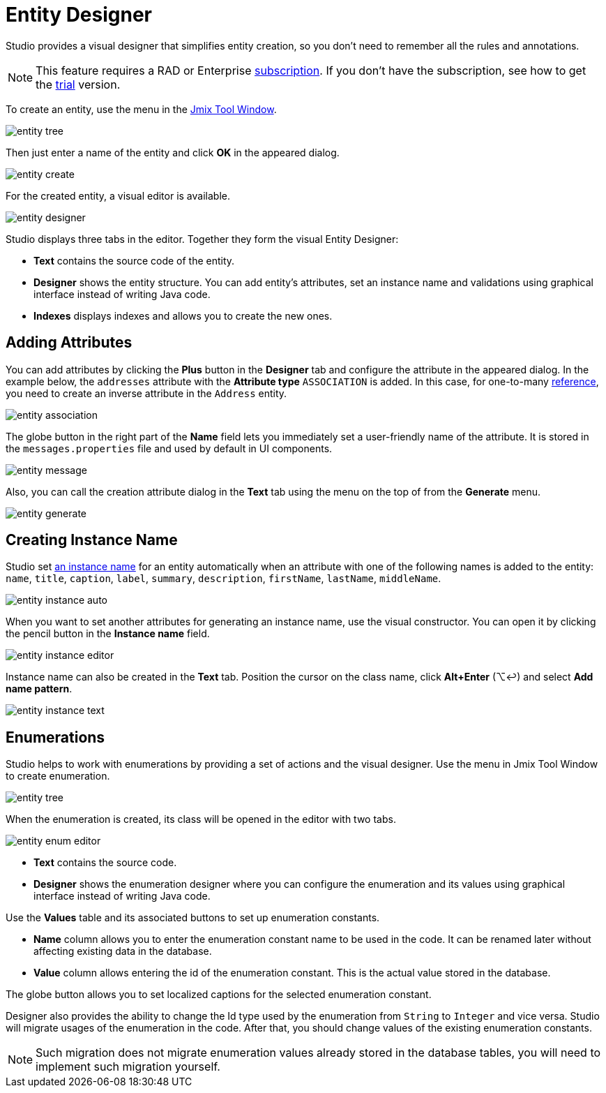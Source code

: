 = Entity Designer

Studio provides a visual designer that simplifies entity creation, so you don't need to remember all the rules and annotations.

[NOTE]
====
This feature requires a RAD or Enterprise https://www.jmix.io/subscription-plans-and-prices/[subscription^]. If you don’t have the subscription, see how to get the xref:studio:subscription.adoc[trial] version. 
====

To create an entity, use the menu in the xref:studio:tool-window.adoc[Jmix Tool Window].

image::entity-tree.png[align="center"]

Then just enter a name of the entity and click *OK* in the appeared dialog.

image::entity-create.png[align="center"]

For the created entity, a visual editor is available. 

image::entity-designer.png[align="center"]

Studio displays three tabs in the editor. Together they form the visual Entity Designer:

* *Text* contains the source code of the entity.
* *Designer* shows the entity structure. You can add entity's attributes, set an instance name and validations using graphical interface instead of writing Java code.
* *Indexes* displays indexes and allows you to create the new ones.

== Adding Attributes

You can add attributes by clicking the *Plus* button in the *Designer* tab and configure the attribute in the appeared dialog. In the example below, the `addresses` attribute with the *Attribute type* `ASSOCIATION` is added. In this case, for one-to-many xref:data-model:entities.adoc#references[reference], you need to create an inverse attribute in the `Address` entity.

image::entity-association.png[align="center"]

The globe button in the right part of the *Name* field lets you immediately set a user-friendly name of the attribute. It is stored in the `messages.properties` file and used by default in UI components.

image::entity-message.png[align="center"]

Also, you can call the creation attribute dialog in the *Text* tab using the menu on the top of from the *Generate* menu.

image::entity-generate.png[align="center"]

== Creating Instance Name

Studio set xref:data-model:entities.adoc#instance-name[an instance name] for an entity automatically when an attribute with one of the following names is added to the entity: `name`, `title`, `caption`, `label`, `summary`, `description`, `firstName`, `lastName`, `middleName`.

image::entity-instance-auto.png[align="center"]

When you want to set another attributes for generating an instance name, use the visual constructor. You can open it by clicking the pencil button in the *Instance name* field.

image::entity-instance-editor.png[align="center"]

Instance name can also be created in the *Text* tab. Position the cursor on the class name, click *Alt+Enter* (⌥↩) and select *Add name pattern*.

image::entity-instance-text.png[align="center"]

== Enumerations

Studio helps to work with enumerations by providing a set of actions and the visual designer. Use the menu in Jmix Tool Window to create enumeration.

image::entity-tree.png[align="center"]

When the enumeration is created, its class will be opened in the editor with two tabs.

image::entity-enum-editor.png[align="center"]

* *Text* contains the source code.
* *Designer* shows the enumeration designer where you can configure the enumeration and its values using graphical interface instead of writing Java code.

Use the *Values* table and its associated buttons to set up enumeration constants.

* *Name* column allows you to enter the enumeration constant name to be used in the code. It can be renamed later without affecting existing data in the database.
* *Value* column allows entering the id of the enumeration constant. This is the actual value stored in the database.

The globe button allows you to set localized captions for the selected enumeration constant.

Designer also provides the ability to change the Id type used by the enumeration from `String` to `Integer` and vice versa. Studio will migrate usages of the enumeration in the code. After that, you should change values of the existing enumeration constants. 

[NOTE]
====
Such migration does not migrate enumeration values already stored in the database tables, you will need to implement such migration yourself.
====



